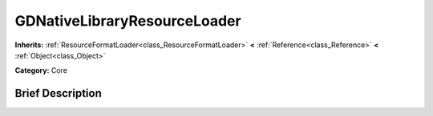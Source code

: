 .. Generated automatically by doc/tools/makerst.py in Godot's source tree.
.. DO NOT EDIT THIS FILE, but the GDNativeLibraryResourceLoader.xml source instead.
.. The source is found in doc/classes or modules/<name>/doc_classes.

.. _class_GDNativeLibraryResourceLoader:

GDNativeLibraryResourceLoader
=============================

**Inherits:** :ref:`ResourceFormatLoader<class_ResourceFormatLoader>` **<** :ref:`Reference<class_Reference>` **<** :ref:`Object<class_Object>`

**Category:** Core

Brief Description
-----------------



